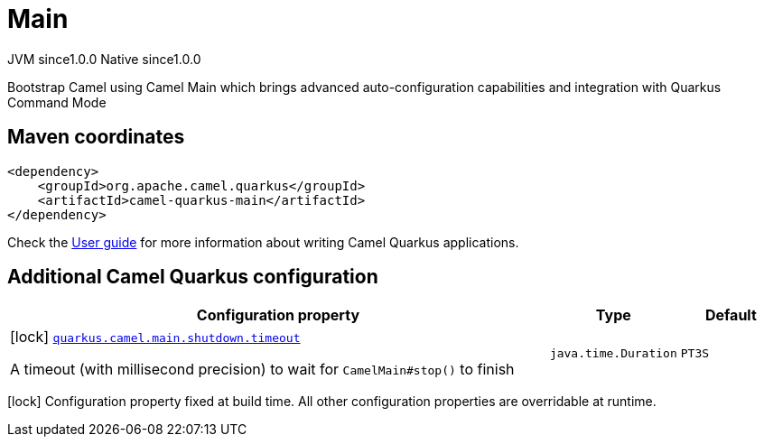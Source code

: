 // Do not edit directly!
// This file was generated by camel-quarkus-maven-plugin:update-extension-doc-page
= Main
:page-aliases: extensions/main.adoc
:cq-artifact-id: camel-quarkus-main
:cq-native-supported: true
:cq-status: Stable
:cq-description: Bootstrap Camel using Camel Main which brings advanced auto-configuration capabilities and integration with Quarkus Command Mode
:cq-deprecated: false
:cq-jvm-since: 1.0.0
:cq-native-since: 1.0.0

[.badges]
[.badge-key]##JVM since##[.badge-supported]##1.0.0## [.badge-key]##Native since##[.badge-supported]##1.0.0##

Bootstrap Camel using Camel Main which brings advanced auto-configuration capabilities and integration with Quarkus Command Mode

== Maven coordinates

[source,xml]
----
<dependency>
    <groupId>org.apache.camel.quarkus</groupId>
    <artifactId>camel-quarkus-main</artifactId>
</dependency>
----

Check the xref:user-guide/index.adoc[User guide] for more information about writing Camel Quarkus applications.

== Additional Camel Quarkus configuration

[width="100%",cols="80,5,15",options="header"]
|===
| Configuration property | Type | Default


|icon:lock[title=Fixed at build time] [[quarkus.camel.main.shutdown.timeout]]`link:#quarkus.camel.main.shutdown.timeout[quarkus.camel.main.shutdown.timeout]`

A timeout (with millisecond precision) to wait for `CamelMain++#++stop()` to finish
| `java.time.Duration`
| `PT3S`
|===

[.configuration-legend]
icon:lock[title=Fixed at build time] Configuration property fixed at build time. All other configuration properties are overridable at runtime.

